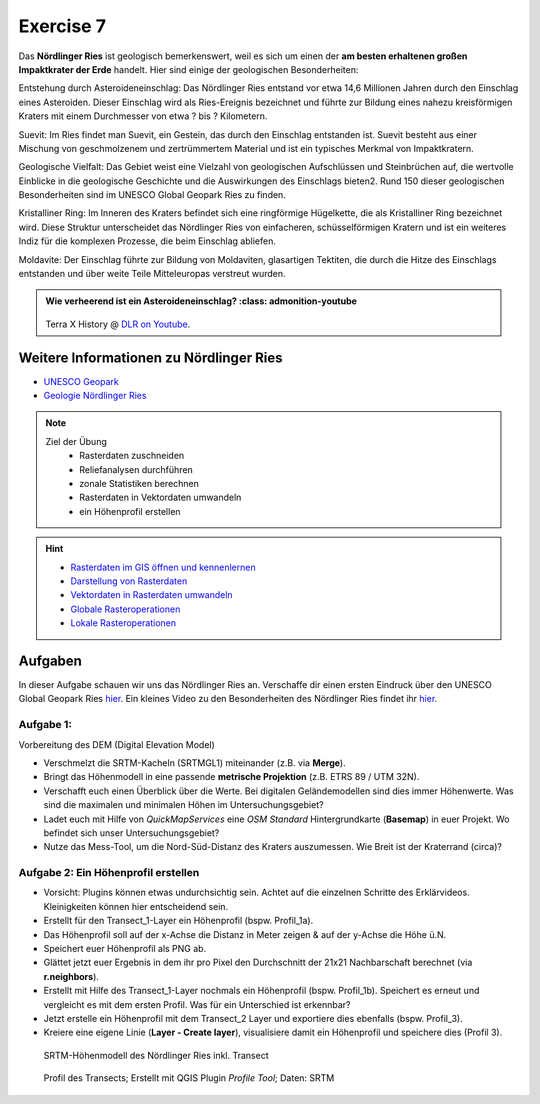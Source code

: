 Exercise 7
========

Das **Nördlinger Ries** ist geologisch bemerkenswert, weil es sich um einen der **am besten erhaltenen großen Impaktkrater der Erde** handelt. 
Hier sind einige der geologischen Besonderheiten:

Entstehung durch Asteroideneinschlag:
Das Nördlinger Ries entstand vor etwa 14,6 Millionen Jahren durch den Einschlag eines Asteroiden. Dieser Einschlag wird als Ries-Ereignis bezeichnet und 
führte zur Bildung eines nahezu kreisförmigen Kraters mit einem Durchmesser von etwa ? bis ? Kilometern.

Suevit:
Im Ries findet man Suevit, ein Gestein, das durch den Einschlag entstanden ist. Suevit besteht aus einer Mischung von geschmolzenem und zertrümmertem Material und 
ist ein typisches Merkmal von Impaktkratern.

Geologische Vielfalt:
Das Gebiet weist eine Vielzahl von geologischen Aufschlüssen und Steinbrüchen auf, die wertvolle Einblicke in die geologische Geschichte und die 
Auswirkungen des Einschlags bieten2. Rund 150 dieser geologischen Besonderheiten sind im UNESCO Global Geopark Ries zu finden.

Kristalliner Ring:
Im Inneren des Kraters befindet sich eine ringförmige Hügelkette, die als Kristalliner Ring bezeichnet wird. Diese Struktur unterscheidet das Nördlinger Ries von einfacheren, 
schüsselförmigen Kratern und ist ein weiteres Indiz für die komplexen Prozesse, die beim Einschlag abliefen.

Moldavite:
Der Einschlag führte zur Bildung von Moldaviten, glasartigen Tektiten, die durch die Hitze des Einschlags entstanden und über weite Teile Mitteleuropas verstreut wurden.

.. admonition:: Wie verheerend ist ein Asteroideneinschlag?
    :class: admonition-youtube

    ..  youtube:: 68qyJR8P5TI

   Terra X History @ `DLR on Youtube <https://www.youtube.com/watch?v=68qyJR8P5TI>`_.

Weitere Informationen zu Nördlinger Ries
--------------
- `UNESCO Geopark <https://www.geopark-ries.de/geologie/>`_
- `Geologie Nördlinger Ries <https://www.geopark-ries.de/geologie/>`_

.. note::
   
   Ziel der Übung
      -  Rasterdaten zuschneiden
      -  Reliefanalysen durchführen
      -  zonale Statistiken berechnen
      -  Rasterdaten in Vektordaten umwandeln
      -  ein Höhenprofil erstellen

.. hint::

      -  `Rasterdaten im GIS öffnen und kennenlernen <https://courses.gistools.geog.uni-heidelberg.de/giscience/gis-einfuehrung/-/wikis/qgis-Layer-Konzept>`__
      -  `Darstellung von Rasterdaten <https://courses.gistools.geog.uni-heidelberg.de/giscience/gis-einfuehrung/-/wikis/qgis-Rasterdarstellung>`__
      -  `Vektordaten in Rasterdaten umwandeln <https://courses.gistools.geog.uni-heidelberg.de/giscience/gis-einfuehrung/-/wikis/qgis-Konvertierung>`__
      -  `Globale Rasteroperationen <https://courses.gistools.geog.uni-heidelberg.de/giscience/gis-einfuehrung/-/wikis/qgis-Globale-Funktionen>`__
      -  `Lokale Rasteroperationen <https://courses.gistools.geog.uni-heidelberg.de/giscience/gis-einfuehrung/-/wikis/qgis-Lokale-Funktionen>`__


.. seealso::

   Daten
      - Ladet euch die `Daten herunter <https://drive.google.com/file/d/11oB7zJvFFbwGA0gy2a9i4-cSSWlNzCMp/view?usp=drive_link>`__ und speichert sie auf eurem PC (.zip Ordner nach dem Download entzippen).
      - Linien-Layer: Transect_1 und Transect_2 - Quelle: Own research
      - Raster-Layer: SRTM Höhendaten (Quelle: NASA JPL (2013). NASA Shuttle Radar Topography Mission Global 1 arc second. Accessed 2024-03-14 from https://doi.org/10.5067/MEaSUREs/SRTM/SRTMGL1.003)

Aufgaben
--------

In dieser Aufgabe schauen wir uns das Nördlinger Ries an. Verschaffe dir einen ersten Eindruck über den UNESCO Global Geopark Ries `hier <https://www.geopark-ries.de/geologie/>`__. Ein kleines Video zu
den Besonderheiten des Nördlinger Ries findet ihr `hier <https://www.youtube.com/watch?v=YPRzwbnE6kI>`__. 

Aufgabe 1:
~~~~~~~~~~~~~~~~~~~~~~~~~~~~~~~~~~~~

Vorbereitung des DEM (Digital Elevation Model) 

* Verschmelzt die SRTM-Kacheln (SRTMGL1) miteinander (z.B. via **Merge**). 
* Bringt das Höhenmodell in eine passende **metrische Projektion** (z.B. ETRS 89 / UTM 32N). 
* Verschafft euch einen Überblick über die Werte. Bei digitalen Geländemodellen sind dies immer Höhenwerte. Was sind die maximalen und minimalen Höhen im Untersuchungsgebiet? 
* Ladet euch mit Hilfe von *QuickMapServices* eine *OSM Standard* Hintergrundkarte (**Basemap**) in euer Projekt. Wo befindet sich unser Untersuchungsgebiet?
* Nutze das Mess-Tool, um die Nord-Süd-Distanz des Kraters auszumessen. Wie Breit ist der Kraterrand (circa)?

Aufgabe 2: Ein Höhenprofil erstellen
~~~~~~~~~~~~~~~~~~~~~~~~~~~~~~~~~~~~

-  Vorsicht: Plugins können etwas undurchsichtig sein. Achtet auf die einzelnen Schritte des Erklärvideos. Kleinigkeiten können hier entscheidend sein.
-  Erstellt für den Transect_1-Layer ein Höhenprofil (bspw. Profil_1a).
-  Das Höhenprofil soll auf der x-Achse die Distanz in Meter zeigen & auf der y-Achse die Höhe ü.N.
-  Speichert euer Höhenprofil als PNG ab.
-  Glättet jetzt euer Ergebnis in dem ihr pro Pixel den Durchschnitt der 21x21 Nachbarschaft berechnet (via **r.neighbors**).
-  Erstellt mit Hilfe des Transect_1-Layer nochmals ein Höhenprofil (bspw. Profil_1b). Speichert es erneut und vergleicht es mit dem ersten Profil. Was für ein Unterschied ist erkennbar?
-  Jetzt erstelle ein Höhenprofil mit dem Transect_2 Layer und exportiere dies ebenfalls (bspw. Profil_3).
-  Kreiere eine eigene Linie (**Layer - Create layer**), visualisiere damit ein Höhenprofil und speichere dies (Profil 3).

.. figure:: https://raw.githubusercontent.com/GeowazM/Einfuehrung-GIS-fur-Geowissenschaften/refs/heads/main/exercise_07/exercise_7_neu/noerdlinger-ries_profile.png
   :alt: SRTM-Höhenmodell des inkl. Transect

   SRTM-Höhenmodell des Nördlinger Ries inkl. Transect

.. figure:: https://raw.githubusercontent.com/GeowazM/Einfuehrung-GIS-fur-Geowissenschaften/refs/heads/main/exercise_07/exercise_7_neu/noerdlinger-ries_profile_profile-tool.png
   :alt: Profil des Transects

   Profil des Transects; Erstellt mit QGIS Plugin *Profile Tool*; Daten: SRTM